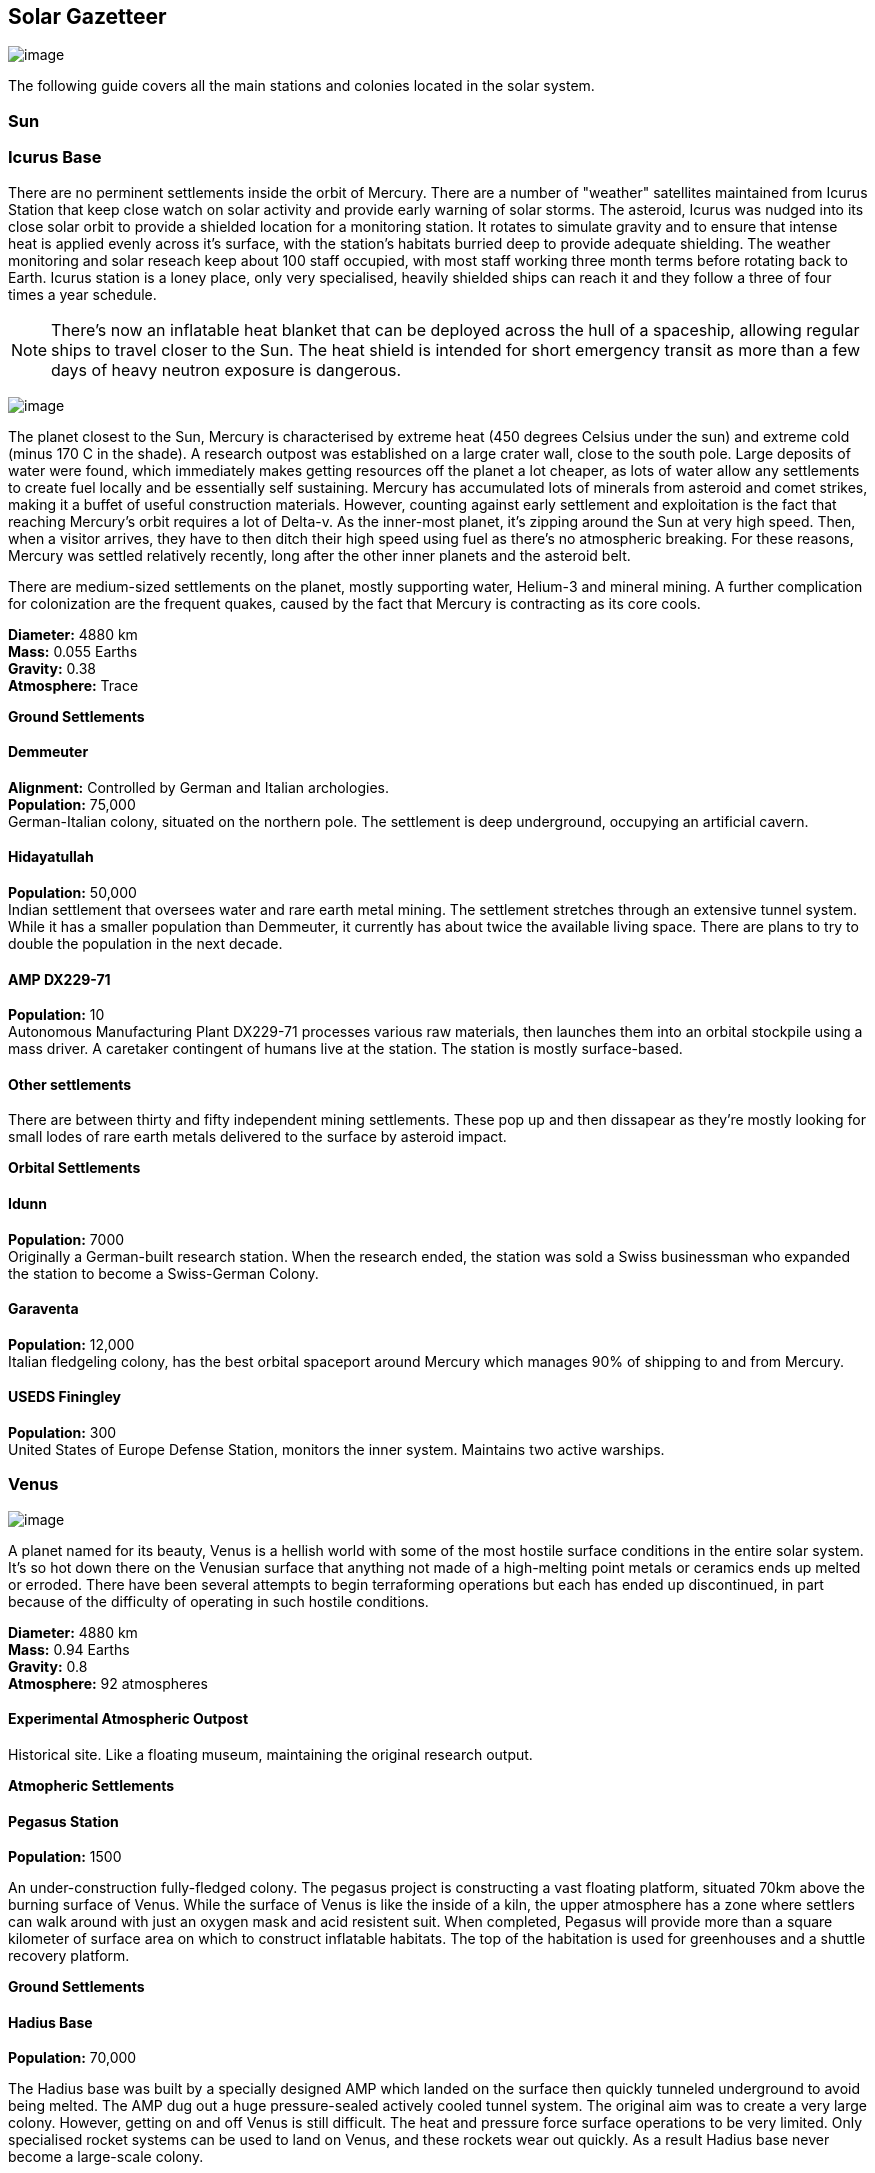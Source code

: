 == Solar Gazetteer

image:https://db3pap001files.storage.live.com/y4mF6J7uTJFMEg352kCGKuxS_WAlsWwQhSMh332HDzWNRgTgcUl1Z0Z9DN0Jux20s7qtj7RMTAw2TNd-uXuJHvLguZ-vN2kd8FPdxZ60Wpb-fLh_Mh-ErSDjZ5QUZKm3Q1MTuOVjBM3Rcq4Lqt3qWNHYTYqAnNlTN6KMHZxANhEjXqRJFPt6jgiiLfD8uEibQxB?width=1024&height=354&cropmode=none[image]

The following guide covers all the main stations and colonies located in the solar system.

=== Sun

=== Icurus Base

There are no perminent settlements inside the orbit of Mercury. There are a number of "weather" satellites maintained from Icurus Station that keep close watch on solar activity and provide early warning of solar storms. The asteroid, Icurus was nudged into its close solar orbit to provide a shielded location for a monitoring station. It rotates to simulate gravity and to ensure that intense heat is applied evenly across it's surface, with the station's habitats burried deep to provide adequate shielding. The weather monitoring and solar reseach keep about 100 staff occupied, with most staff working three month terms before rotating back to Earth. Icurus station is a loney place, only very specialised, heavily shielded ships can reach it and they follow a three of four times a year schedule.

NOTE: There's now an inflatable heat blanket that can be deployed across the hull of a spaceship, allowing regular ships to travel closer to the Sun. The heat shield is intended for short emergency transit as more than a few days of heavy neutron exposure is dangerous. 



image:https://db3pap001files.storage.live.com/y4mojBnBia67mDUvFxNUnVkk-uYHeZUrZB0UvJmQ9czKCCjEiU7JbFsDlv6Li23yEb-oKOp3lzfSxCca2sopkbWg69rjddlwwEjqd3FqyRbRVgAqgyFi1-b3BH81flDcW-tZW49dIdSzOllvDHSMKvUP45_n7_KreqlD-F_qbXhpXBu8stDTqCxfVJ3NL7cDO5z?width=660&height=385&cropmode=none[image]

The planet closest to the Sun, Mercury is  characterised by extreme heat (450 degrees Celsius under the sun) and extreme cold (minus 170 C in the shade). A research outpost was established on a large crater wall, close to the south pole. Large deposits of water were found, which immediately makes getting resources off the planet a lot cheaper, as lots of water allow any settlements to create fuel locally and be essentially self sustaining.  Mercury has accumulated lots of minerals from asteroid and comet strikes, making it a buffet of useful construction materials. However, counting against early settlement and exploitation is the fact that reaching Mercury's orbit requires a lot of Delta-v. As the inner-most planet, it's zipping around the Sun at very high speed. Then, when a visitor arrives, they have to then ditch their high speed using fuel as there's no atmospheric breaking. For these reasons, Mercury was settled relatively recently, long after the other inner planets and the asteroid belt. 

There are medium-sized settlements on the planet, mostly supporting water, Helium-3 and mineral mining. A further complication for colonization are the frequent quakes, caused by the fact that Mercury is contracting as its core cools.

*Diameter:* 4880 km +
*Mass:* 0.055 Earths +
*Gravity:* 0.38 +
*Atmosphere:* Trace +

*Ground Settlements*

==== Demmeuter

*Alignment:* Controlled by German and Italian archologies. +
*Population:* 75,000 +
German-Italian colony, situated on the northern pole. The settlement is deep underground, occupying an artificial cavern. +

==== Hidayatullah

*Population:* 50,000 +
Indian settlement that oversees water and rare earth metal mining. The settlement stretches through an extensive tunnel system. While it has a smaller population than Demmeuter, it currently has about twice the available living space. There are plans to try to double the population in the next decade.

==== AMP DX229-71

*Population:* 10 +
Autonomous Manufacturing Plant DX229-71 processes various raw materials, then launches them into an orbital stockpile using a mass driver. A caretaker contingent of humans live at the station. The station is mostly surface-based. 

==== Other settlements

There are between thirty and fifty independent mining settlements. These pop up and then dissapear as they're mostly looking for small lodes of rare earth metals delivered to the surface by asteroid impact.


*Orbital Settlements*

==== Idunn

*Population:* 7000 +
Originally a German-built research station. When the research ended, the station was sold a Swiss businessman who expanded the station to become a Swiss-German Colony.

==== Garaventa

*Population:* 12,000 +
Italian fledgeling colony, has the best orbital spaceport around Mercury which manages 90% of shipping to and from Mercury.

==== USEDS Finingley

*Population:* 300 +
United States of Europe Defense Station, monitors the inner system. Maintains two active warships.


=== Venus

image:https://db3pap001files.storage.live.com/y4m0ua6XHTuQr3Qljcx1dy3_R12BoYp69Wvmr4KRyY6BSRwxgh8XYJ3e1J7EusjcFUG_LdtuUKDXyhZBZG0b-VN1EtSkHnxt07kho07YKlAKkrfBgP6cgBXGqLMe0vzqWkN7B6uZ6XgjadjHAdIdcrMXa_d_8Ql-IIxDTIaastIbUx_3uYQuP03-sKBb2SzLsde?width=660&height=385&cropmode=none[image]

A planet named for its beauty, Venus is a hellish world with some of the most hostile surface conditions in the entire solar system. It's so hot down there on the Venusian surface that anything not made of a high-melting point metals or ceramics ends up melted or erroded. There have been several attempts to begin terraforming operations but each has ended up discontinued, in part because of the difficulty of operating in such hostile conditions.

*Diameter:* 4880 km +
*Mass:* 0.94 Earths +
*Gravity:* 0.8 +
*Atmosphere:* 92 atmospheres

==== Experimental Atmospheric Outpost

Historical site. Like a floating museum, maintaining the original research output.

*Atmopheric Settlements*

==== Pegasus Station

*Population:* 1500 +

An under-construction fully-fledged colony. The pegasus project is constructing a vast floating platform, situated 70km above the burning surface of Venus. While the surface of Venus is like the inside of a kiln, the upper atmosphere has a zone where settlers can walk around with just an oxygen mask and acid resistent suit. When completed, Pegasus will provide more than a square kilometer of surface area on which to construct inflatable habitats. The top of the habitation is used for greenhouses and a shuttle recovery platform.

*Ground Settlements*

==== Hadius Base

*Population:* 70,000 +

The Hadius base was built by a specially designed AMP which landed on the surface then quickly tunneled underground to avoid being melted. The AMP dug out a huge pressure-sealed actively cooled tunnel system. The original aim was to create a very large colony. However, getting on and off Venus is still difficult. The heat and pressure force surface operations to be very limited. Only specialised rocket systems can be used to land on Venus, and these rockets wear out quickly. As a result Hadius base never become a large-scale colony. 



=== Earth

image:https://db3pap001files.storage.live.com/y4mVH80D8qYEGpGJt9tiTHyTisxxqr4TmW5wqnBHROA6J91TErF0t0pPFgqfooEZMqPeNcgy6kFBqmvOfoh5SiHyXkvnnIkHK4Og_ySld9unJl5SDMZNVkxPJIjZiO3tU5DA21Pxf_tAUMeFzj85s1BxSZXop6Ba6ISu_b4i-x1QqOfaMGYtAlrSBsuE1xG1NLR?width=1024&height=795&cropmode=none[image of the world]

*Archologies* 

More than ninety percent of Earth's inhabitants live in fewer than 100 archologies. The near colapse of Earth's biosphere, along with the constant hurricanes generated by the heat-wrecked atmosphere forced humanity to huddle in cramp, highly vertical city-structures. Anyone not living in an archology is living in so-called Bunker communities, these are networks of underground habitats. Compared to the archologies, these are much smaller with fewer facilities, inhabited by those who valued space and freedom over convenience. Tiny number of people live outside of these two types of habitation. Living "off the grid" means a constant battle for survival, facing savage weather, living off sterilized soil and poisoned water. However, even after hundreds of years, there is money to be made exploring the ruins of the old cities, just don't go unarmed. Things can get wild out there.

There are broadly three types of archology:

**Dome clusters**, where existing cities where covered in vast domes, supported by tower pillars. These are more sprawling, covering larger land areas and being somewhat less developed then the purpose built structures. 

**Tower Structures**, Single or multiple tower structures, these massive buildings incorporate everything required to sustain the inhabitants, automated manufacturing plants supply most manufactured goods, automated farms create the food. Power is supplied from a combination of renewables, fusion power and orbital solar provide energy. 

**Deep Wells**, Some Archologies were dug downwards, creating cavernous habitats that support artificially sustained forrests, lit by huge sunlamps. An approach to living space that was imported from the extra-terrestrial colonies.

Life in the archologies is reasonably comfortable and safe, but for most inhabitants, day-to-day living is highly regulated, with limits on personal freedom. Employment rates are below 25%, leaving the majority of people to occupy themselves through leisure, hobbies or self employment producing artifacts.

Most archologies are extremely insular. Built to be completely self-sufficient, and following very similar plans, so life in one archology is pretty much the same as another. The exceptions are the archologies at the base of the two space elevators, Cayambe in Equador and Mame no ki, 

Raising families remains popular, although most archologies limit family sizes to keep population growth under control. Couples wanting more than two children are encouraged to emigrate to a colony/habitat. 

By the 2280s most archologies have become rundown. While automated systems continue to repair essential infrastructure, the massive scale of these structures make the task of renovation or replacement extremely difficult. Most archologies have shifted to space emigration to handle population pressure. 

==== Luna

image:https://db3pap001files.storage.live.com/y4mOPiCDo26HbEBGetwt5JrFbQYwdobL4OaZN8QDYb_L5Afk1k5pCB2nsiXNDVMpZES-KyY25OlisPJbZNKr8Slmhy5dw9weDcsp6H2AA5Wc5M-TOgchf5OIOgFmoM6uNrYOejMTCIyIsIoFJHhdKAPYqCS92tY7iooKRZhDgpXkjEInspR5Ibpky72omElQlDZ?width=660&height=385&cropmode=none[image]

The Earth's moon, now commonly called Luna, given that people are living on dozens of moons, is one of the most developed and populous places in the solar system. It was the location of the first perminent space settlement, it then because the main industrial hub for both space development and metal resources for Earth. Over the last two centuries six large settlements have grown to become nations in their own right. This development didn't run smoothly, Luna was the first readily available source of Helium-3, the crucial ingrediant for low-neutron-emission Fusion. Helium-3 was seen as stategically vital resouce -- if you had it, you had a foothold in the future, if you didn't, your nation would be left behind. In the early days, Luna saw nations scuffle over mining rights, then full-blown conflicts.

Mining saw the construction of hundreds of small  temporarly settlements, build quickly and with not much care. The infamous Jobesville massacre occured when the desperate inhabitats of one such settlement suffered life support failure, a band of engineers lead of Tommy Logan travelled to the neighbouring Jobesvill to persaude the occupants to provide technical assistance and parts. The occupants of Jobesville refused to help as their own settlement's infrastructure was close to collapse. The resulting tussle turned bloody, resulting on Jobesville's destruction and the death of its entire population. It was seen as the darkest day in human space colonisation, the larger colonies tried to introduce a legal framework to ensure that future conflicts could be avoided, but nothing could be agreed. There was an on-going cold war among the Luna colonies and no colony wanted to be constrained from "defending" its own rights.

Outside of the protected borders of each colony, Luna is a no man's land of deserted mining settlements and surviving failed-state settlements that breed piracy and cover the activities of the big criminal organizations.

**Apollo City** US Luna hub city, located 

**Chang-Er** Chinese Luna settlement, less developed than Appollo but spread over a larger area, located in the southern pole.  

**Tsiolkovskygrad** Russian industry-focused colony 

**Dubois** Jointed European colony, colonised by all European archologies.

**Azania** Colonised by the African Federation

**Tsukuyomii** Japanese colony

==== Other settlements

There are hundreds of smaller settlments dotted ado


=== Mars

==== Phoebos

==== Deimos

=== The Belt

==== Ceres

==== Pallas

==== Vesta

==== Hygiea

=== Jupiter

==== Io

==== Europa

==== Ganymede

Ganymede's surface is exposed to 800 mSv per day. The relocation of people away from Chernobyl was based on the threshold of 350 mSv. You don't walk on the surface of Ganymede, you run into the deepwell underground settlements as quickly as you can. These outpost

==== Callisto



=== Saturn

==== Mimas

==== Enceladus

==== Tethys (trojans: Telesto and Calypso)

==== Dione (trojans: Helene and Polydeuces)

==== Rhea

==== Titan

==== Hyperion

==== Iapetus

==== Phoebe

=== Uranus

==== Miranda

==== Ariel

==== Umbriel

==== Titania

==== Oberon

=== Neptune

==== Rings of Neptune

==== Proteus

==== Triton

==== Nereid


